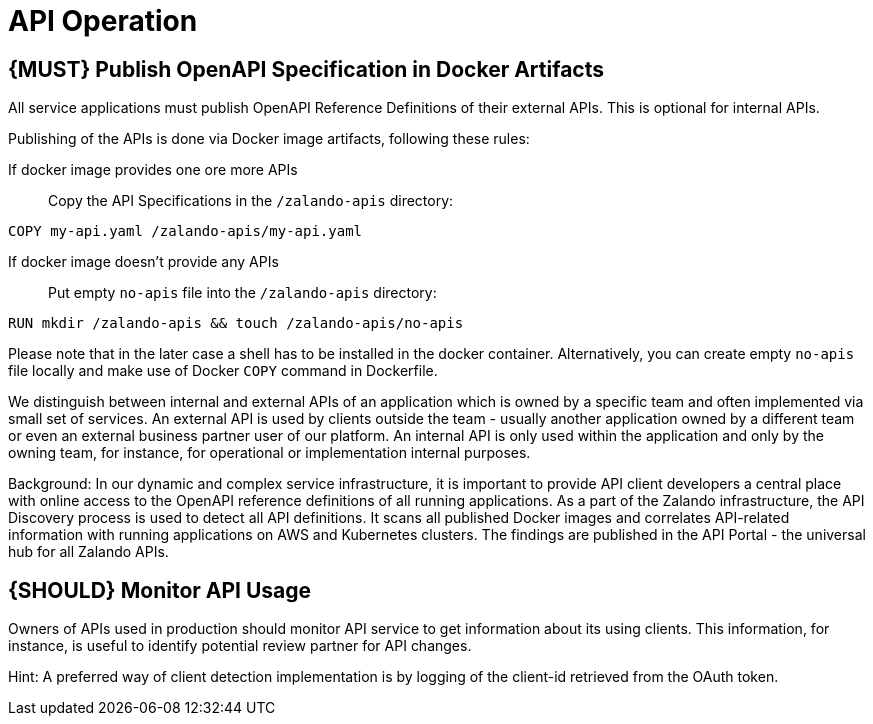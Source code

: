[[api-operation]]
= API Operation

[#192]
== {MUST} Publish OpenAPI Specification in Docker Artifacts

All service applications must publish OpenAPI Reference
Definitions of their external APIs. This is optional for internal APIs.

Publishing of the APIs is done via Docker image artifacts, following these rules:

If docker image provides one ore more APIs::
Copy the API Specifications in the `/zalando-apis` directory:

[source]
----
COPY my-api.yaml /zalando-apis/my-api.yaml
----

If docker image doesn't provide any APIs::
Put empty `no-apis` file into the `/zalando-apis` directory:

[source]
----
RUN mkdir /zalando-apis && touch /zalando-apis/no-apis
----

Please note that in the later case a shell has to be installed in the docker
container. Alternatively, you can create empty `no-apis` file locally and
make use of Docker `COPY` command in Dockerfile.

We distinguish between internal and external APIs of an application
which is owned by a specific team and often implemented via small set of
services. An external API is used by clients outside the team - usually
another application owned by a different team or even an external
business partner user of our platform. An internal API is only used
within the application and only by the owning team, for instance, for
operational or implementation internal purposes.

Background: In our dynamic and complex service infrastructure, it is
important to provide API client developers a central place with online
access to the OpenAPI reference definitions of all running applications.
As a part of the Zalando infrastructure, the API Discovery process is used to
detect all API definitions. It scans all published Docker images and
correlates API-related information with running applications on AWS and
Kubernetes clusters. The findings are published in the API Portal - the
universal hub for all Zalando APIs.

[#193]
== {SHOULD} Monitor API Usage

Owners of APIs used in production should monitor API service to get
information about its using clients. This information, for instance, is
useful to identify potential review partner for API changes.

Hint: A preferred way of client detection implementation is by logging
of the client-id retrieved from the OAuth token.
